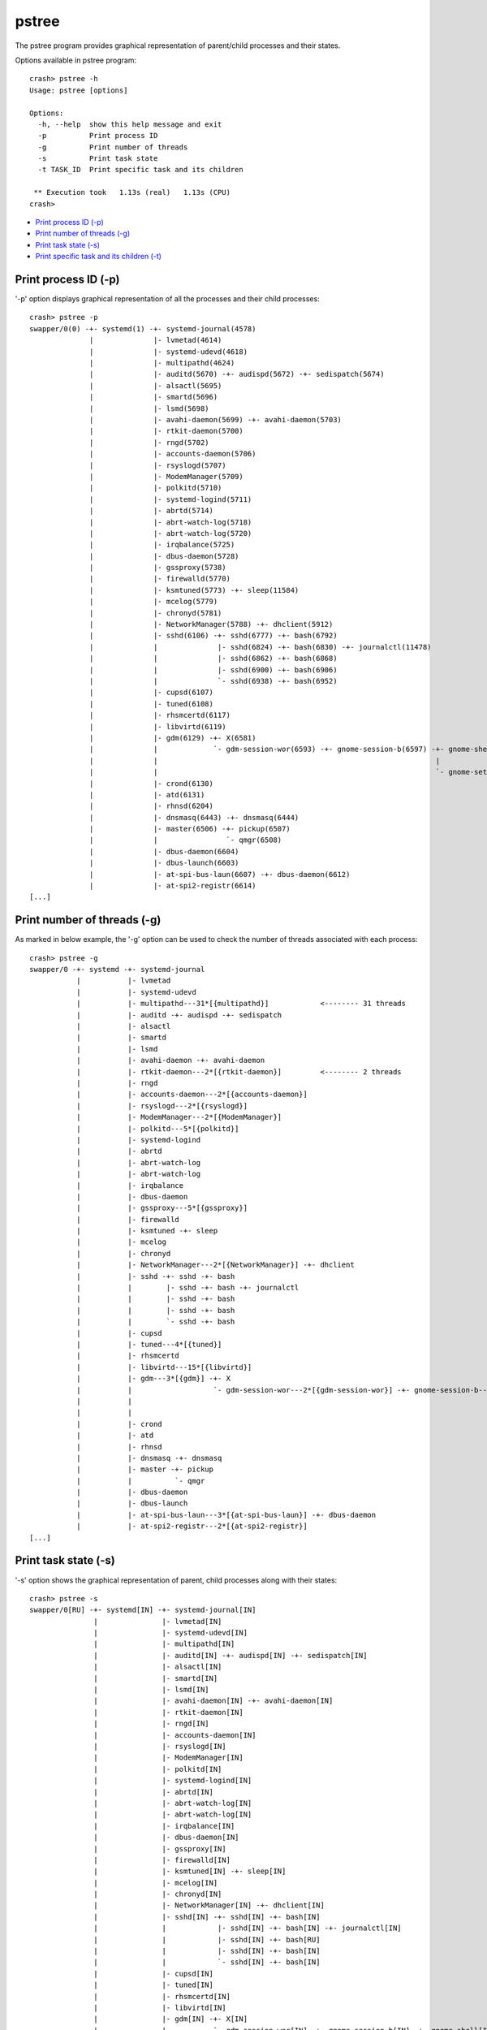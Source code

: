 pstree
======

The pstree program provides graphical representation of parent/child
processes and their states.

Options available in pstree program::

    crash> pstree -h
    Usage: pstree [options]

    Options:
      -h, --help  show this help message and exit
      -p          Print process ID
      -g          Print number of threads
      -s          Print task state
      -t TASK_ID  Print specific task and its children

     ** Execution took   1.13s (real)   1.13s (CPU)
    crash>

* `Print process ID (-p)`_
* `Print number of threads (-g)`_
* `Print task state (-s)`_
* `Print specific task and its children (-t)`_

Print process ID (-p)
---------------------

'-p' option displays graphical representation of all the processes and their
child processes::

    crash> pstree -p
    swapper/0(0) -+- systemd(1) -+- systemd-journal(4578) 
                  |              |- lvmetad(4614) 
                  |              |- systemd-udevd(4618) 
                  |              |- multipathd(4624) 
                  |              |- auditd(5670) -+- audispd(5672) -+- sedispatch(5674) 
                  |              |- alsactl(5695) 
                  |              |- smartd(5696) 
                  |              |- lsmd(5698) 
                  |              |- avahi-daemon(5699) -+- avahi-daemon(5703) 
                  |              |- rtkit-daemon(5700) 
                  |              |- rngd(5702) 
                  |              |- accounts-daemon(5706) 
                  |              |- rsyslogd(5707) 
                  |              |- ModemManager(5709) 
                  |              |- polkitd(5710) 
                  |              |- systemd-logind(5711) 
                  |              |- abrtd(5714) 
                  |              |- abrt-watch-log(5718) 
                  |              |- abrt-watch-log(5720) 
                  |              |- irqbalance(5725) 
                  |              |- dbus-daemon(5728) 
                  |              |- gssproxy(5738) 
                  |              |- firewalld(5770) 
                  |              |- ksmtuned(5773) -+- sleep(11584) 
                  |              |- mcelog(5779) 
                  |              |- chronyd(5781) 
                  |              |- NetworkManager(5788) -+- dhclient(5912) 
                  |              |- sshd(6106) -+- sshd(6777) -+- bash(6792) 
                  |              |              |- sshd(6824) -+- bash(6830) -+- journalctl(11478) 
                  |              |              |- sshd(6862) -+- bash(6868) 
                  |              |              |- sshd(6900) -+- bash(6906) 
                  |              |              `- sshd(6938) -+- bash(6952) 
                  |              |- cupsd(6107) 
                  |              |- tuned(6108) 
                  |              |- rhsmcertd(6117) 
                  |              |- libvirtd(6119) 
                  |              |- gdm(6129) -+- X(6581) 
                  |              |             `- gdm-session-wor(6593) -+- gnome-session-b(6597) -+- gnome-shell(6622) -+- ibus-daemon(6666) -+- ibus-dconf(6692) 
                  |              |                                                                 |                                           `- ibus-engine-sim(6729) 
                  |              |                                                                 `- gnome-settings-(6685) 
                  |              |- crond(6130) 
                  |              |- atd(6131) 
                  |              |- rhnsd(6204) 
                  |              |- dnsmasq(6443) -+- dnsmasq(6444) 
                  |              |- master(6506) -+- pickup(6507) 
                  |              |                `- qmgr(6508) 
                  |              |- dbus-daemon(6604) 
                  |              |- dbus-launch(6603) 
                  |              |- at-spi-bus-laun(6607) -+- dbus-daemon(6612) 
                  |              |- at-spi2-registr(6614) 
    [...]

Print number of threads (-g)
----------------------------

As marked in below example, the '-g' option can be used to check the number
of threads associated with each process::

    crash> pstree -g
    swapper/0 -+- systemd -+- systemd-journal 
               |           |- lvmetad 
               |           |- systemd-udevd 
               |           |- multipathd---31*[{multipathd}]            <-------- 31 threads
               |           |- auditd -+- audispd -+- sedispatch 
               |           |- alsactl 
               |           |- smartd 
               |           |- lsmd 
               |           |- avahi-daemon -+- avahi-daemon 
               |           |- rtkit-daemon---2*[{rtkit-daemon}]         <-------- 2 threads
               |           |- rngd 
               |           |- accounts-daemon---2*[{accounts-daemon}] 
               |           |- rsyslogd---2*[{rsyslogd}] 
               |           |- ModemManager---2*[{ModemManager}] 
               |           |- polkitd---5*[{polkitd}] 
               |           |- systemd-logind 
               |           |- abrtd 
               |           |- abrt-watch-log 
               |           |- abrt-watch-log 
               |           |- irqbalance 
               |           |- dbus-daemon 
               |           |- gssproxy---5*[{gssproxy}] 
               |           |- firewalld 
               |           |- ksmtuned -+- sleep 
               |           |- mcelog 
               |           |- chronyd 
               |           |- NetworkManager---2*[{NetworkManager}] -+- dhclient 
               |           |- sshd -+- sshd -+- bash 
               |           |        |- sshd -+- bash -+- journalctl 
               |           |        |- sshd -+- bash 
               |           |        |- sshd -+- bash 
               |           |        `- sshd -+- bash 
               |           |- cupsd 
               |           |- tuned---4*[{tuned}] 
               |           |- rhsmcertd 
               |           |- libvirtd---15*[{libvirtd}] 
               |           |- gdm---3*[{gdm}] -+- X 
               |           |                   `- gdm-session-wor---2*[{gdm-session-wor}] -+- gnome-session-b---3*[{gnome-session-b}] -+- gnome-shell---6*[{gnome-shell}] -+- ibus-daemon---2*[{ibus-daemon}] -+- ibus-dconf---3*[{ibus-dconf}] 
               |           |                                                                                                           |                                                                       `- ibus-engine-sim---2*[{ibus-engine-sim}] 
               |           |                                                                                                           `- gnome-settings----4*[{gnome-settings-}] 
               |           |- crond 
               |           |- atd 
               |           |- rhnsd 
               |           |- dnsmasq -+- dnsmasq 
               |           |- master -+- pickup 
               |           |          `- qmgr 
               |           |- dbus-daemon 
               |           |- dbus-launch 
               |           |- at-spi-bus-laun---3*[{at-spi-bus-laun}] -+- dbus-daemon 
               |           |- at-spi2-registr---2*[{at-spi2-registr}] 
    [...]

Print task state (-s)
---------------------

'-s' option shows the graphical representation of parent, child processes
along with their states::

    crash> pstree -s
    swapper/0[RU] -+- systemd[IN] -+- systemd-journal[IN] 
                   |               |- lvmetad[IN] 
                   |               |- systemd-udevd[IN] 
                   |               |- multipathd[IN] 
                   |               |- auditd[IN] -+- audispd[IN] -+- sedispatch[IN] 
                   |               |- alsactl[IN] 
                   |               |- smartd[IN] 
                   |               |- lsmd[IN] 
                   |               |- avahi-daemon[IN] -+- avahi-daemon[IN] 
                   |               |- rtkit-daemon[IN] 
                   |               |- rngd[IN] 
                   |               |- accounts-daemon[IN] 
                   |               |- rsyslogd[IN] 
                   |               |- ModemManager[IN] 
                   |               |- polkitd[IN] 
                   |               |- systemd-logind[IN] 
                   |               |- abrtd[IN] 
                   |               |- abrt-watch-log[IN] 
                   |               |- abrt-watch-log[IN] 
                   |               |- irqbalance[IN] 
                   |               |- dbus-daemon[IN] 
                   |               |- gssproxy[IN] 
                   |               |- firewalld[IN] 
                   |               |- ksmtuned[IN] -+- sleep[IN] 
                   |               |- mcelog[IN] 
                   |               |- chronyd[IN] 
                   |               |- NetworkManager[IN] -+- dhclient[IN] 
                   |               |- sshd[IN] -+- sshd[IN] -+- bash[IN] 
                   |               |            |- sshd[IN] -+- bash[IN] -+- journalctl[IN] 
                   |               |            |- sshd[IN] -+- bash[RU] 
                   |               |            |- sshd[IN] -+- bash[IN] 
                   |               |            `- sshd[IN] -+- bash[IN] 
                   |               |- cupsd[IN] 
                   |               |- tuned[IN] 
                   |               |- rhsmcertd[IN] 
                   |               |- libvirtd[IN] 
                   |               |- gdm[IN] -+- X[IN] 
                   |               |           `- gdm-session-wor[IN] -+- gnome-session-b[IN] -+- gnome-shell[IN] -+- ibus-daemon[IN] -+- ibus-dconf[IN] 
                   |               |                                                           |                                       `- ibus-engine-sim[IN] 
                   |               |                                                           `- gnome-settings-[IN] 
                   |               |- crond[IN] 
                   |               |- atd[IN] 
                   |               |- rhnsd[IN] 
                   |               |- dnsmasq[IN] -+- dnsmasq[IN] 
                   |               |- master[IN] -+- pickup[IN] 
                   |               |              `- qmgr[IN] 
                   |               |- dbus-daemon[IN] 
                   |               |- dbus-launch[IN] 
                   |               |- at-spi-bus-laun[IN] -+- dbus-daemon[IN] 
                   |               |- at-spi2-registr[IN] 
    [...]


Print specific task and its children (-t)
-----------------------------------------

The '-t' option can be used with above options to print the details about
specific process and it's child processes only::

    e.g using '-t' with '-s' option to print process states:

    crash> pstree -t 6106 -s
    sshd[IN] -+- sshd[IN] -+- bash[IN] 
              |- sshd[IN] -+- bash[IN] -+- journalctl[IN] 
              |- sshd[IN] -+- bash[RU] 
              |- sshd[IN] -+- bash[IN] 
              `- sshd[IN] -+- bash[IN] 

    Total 12 tasks printed

     ** Execution took   0.01s (real)   0.02s (CPU)
    crash>

    with '-p' option to print only process IDs:

    crash> pstree -t 6106 -p
    sshd(6106) -+- sshd(6777) -+- bash(6792) 
                |- sshd(6824) -+- bash(6830) -+- journalctl(11478) 
                |- sshd(6862) -+- bash(6868) 
                |- sshd(6900) -+- bash(6906) 
                `- sshd(6938) -+- bash(6952) 

    Total 12 tasks printed

     ** Execution took   0.01s (real)   0.01s (CPU)
    crash>
